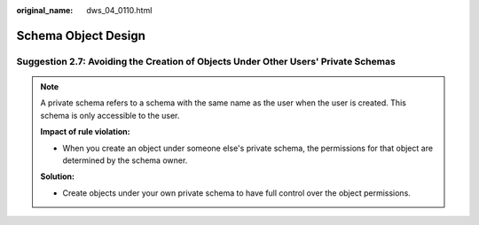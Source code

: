 :original_name: dws_04_0110.html

.. _dws_04_0110:

Schema Object Design
====================

.. _en-us_topic_0000002100586262__en-us_topic_0000002135806925_section82725914114:

Suggestion 2.7: Avoiding the Creation of Objects Under Other Users' Private Schemas
-----------------------------------------------------------------------------------

.. note::

   A private schema refers to a schema with the same name as the user when the user is created. This schema is only accessible to the user.

   **Impact of rule violation:**

   -  When you create an object under someone else's private schema, the permissions for that object are determined by the schema owner.

   **Solution:**

   -  Create objects under your own private schema to have full control over the object permissions.
